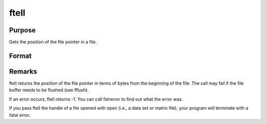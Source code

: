 
ftell
==============================================

Purpose
----------------

Gets the position of the file pointer in a file.

Format
----------------
.. function:: ftell(f)

    :param f: file handle of a file opened with fopen.
    :type f: scalar

    :returns: pos (*scalar*), current position of the file pointer in a file.



Remarks
-------

ftell returns the position of the file pointer in terms of bytes from
the beginning of the file. The call may fail if the file buffer needs to
be flushed (see fflush).

If an error occurs, ftell returns -1. You can call fstrerror to find out
what the error was.

If you pass ftell the handle of a file opened with open (i.e., a data
set or matrix file), your program will terminate with a fatal error.

